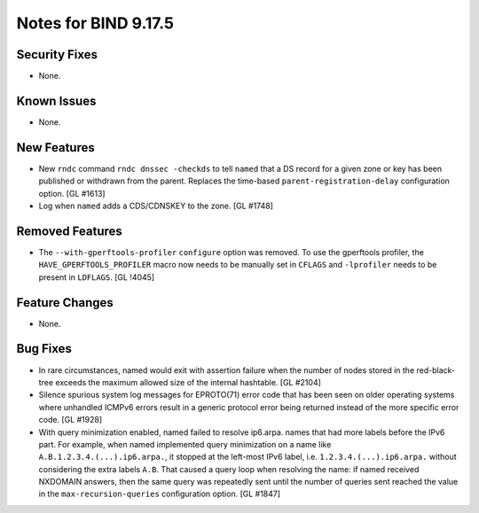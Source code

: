 .. 
   Copyright (C) Internet Systems Consortium, Inc. ("ISC")
   
   This Source Code Form is subject to the terms of the Mozilla Public
   License, v. 2.0. If a copy of the MPL was not distributed with this
   file, You can obtain one at http://mozilla.org/MPL/2.0/.
   
   See the COPYRIGHT file distributed with this work for additional
   information regarding copyright ownership.

Notes for BIND 9.17.5
---------------------

Security Fixes
~~~~~~~~~~~~~~

- None.

Known Issues
~~~~~~~~~~~~

- None.

New Features
~~~~~~~~~~~~

- New ``rndc`` command ``rndc dnssec -checkds`` to tell ``named``
  that a DS record for a given zone or key has been published or withdrawn
  from the parent. Replaces the time-based ``parent-registration-delay``
  configuration option. [GL #1613]

- Log when ``named`` adds a CDS/CDNSKEY to the zone. [GL #1748]

Removed Features
~~~~~~~~~~~~~~~~

- The ``--with-gperftools-profiler`` ``configure`` option was removed.
  To use the gperftools profiler, the ``HAVE_GPERFTOOLS_PROFILER`` macro
  now needs to be manually set in ``CFLAGS`` and ``-lprofiler`` needs to
  be present in ``LDFLAGS``. [GL !4045]

Feature Changes
~~~~~~~~~~~~~~~

- None.

Bug Fixes
~~~~~~~~~

- In rare circumstances, named would exit with assertion failure when the number
  of nodes stored in the red-black-tree exceeds the maximum allowed size of the
  internal hashtable.  [GL #2104]

- Silence spurious system log messages for EPROTO(71) error code that has been
  seen on older operating systems where unhandled ICMPv6 errors result in a
  generic protocol error being returned instead of the more specific error code.
  [GL #1928]

- With query minimization enabled, named failed to resolve ip6.arpa. names
  that had more labels before the IPv6 part. For example, when named
  implemented query minimization on a name like
  ``A.B.1.2.3.4.(...).ip6.arpa.``, it stopped at the left-most IPv6 label, i.e.
  ``1.2.3.4.(...).ip6.arpa.`` without considering the extra labels ``A.B``.
  That caused a query loop when resolving the name: if named received
  NXDOMAIN answers, then the same query was repeatedly sent until the number
  of queries sent reached the value in the ``max-recursion-queries``
  configuration option. [GL #1847]
